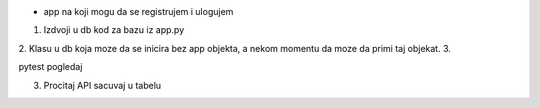 - app na koji mogu da se registrujem i ulogujem


1. Izdvoji u db kod za bazu iz app.py
2. Klasu u db koja moze da se inicira bez app objekta, a nekom momentu
da moze da primi taj objekat.
3.

pytest pogledaj

3. Procitaj API sacuvaj u tabelu